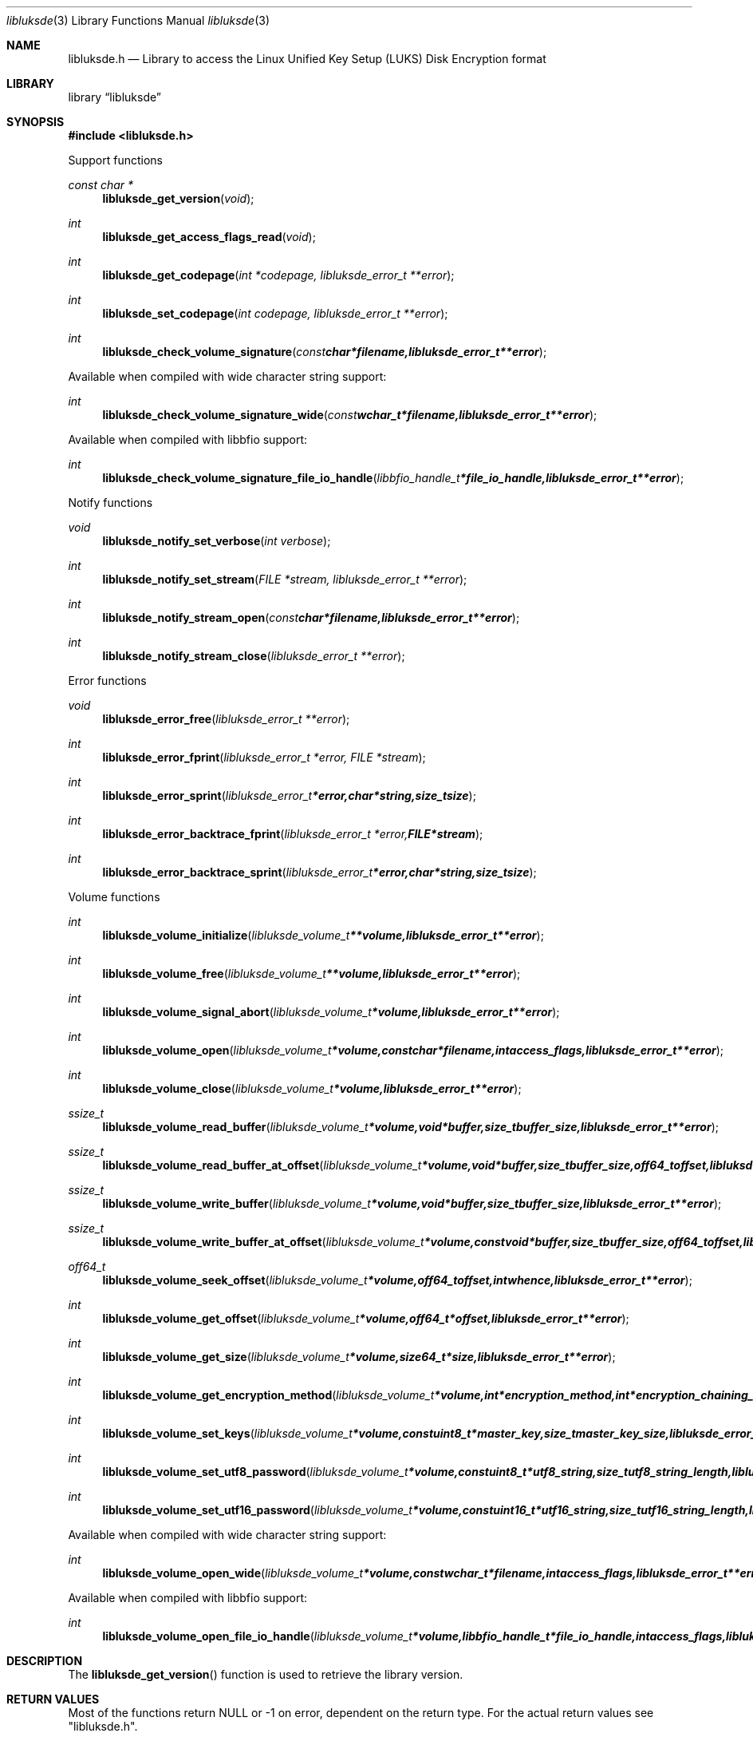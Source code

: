 .Dd January  6, 2015
.Dt libluksde 3
.Os libluksde
.Sh NAME
.Nm libluksde.h
.Nd Library to access the Linux Unified Key Setup (LUKS) Disk Encryption format
.Sh LIBRARY
.Lb libluksde
.Sh SYNOPSIS
.In libluksde.h
.Pp
Support functions
.Ft const char *
.Fn libluksde_get_version "void"
.Ft int
.Fn libluksde_get_access_flags_read "void"
.Ft int
.Fn libluksde_get_codepage "int *codepage, libluksde_error_t **error"
.Ft int
.Fn libluksde_set_codepage "int codepage, libluksde_error_t **error"
.Ft int
.Fn libluksde_check_volume_signature "const char *filename, libluksde_error_t **error"
.Pp
Available when compiled with wide character string support:
.Ft int
.Fn libluksde_check_volume_signature_wide "const wchar_t *filename, libluksde_error_t **error"
.Pp
Available when compiled with libbfio support:
.Ft int
.Fn libluksde_check_volume_signature_file_io_handle "libbfio_handle_t *file_io_handle, libluksde_error_t **error"
.Pp
Notify functions
.Ft void
.Fn libluksde_notify_set_verbose "int verbose"
.Ft int
.Fn libluksde_notify_set_stream "FILE *stream, libluksde_error_t **error"
.Ft int
.Fn libluksde_notify_stream_open "const char *filename, libluksde_error_t **error"
.Ft int
.Fn libluksde_notify_stream_close "libluksde_error_t **error"
.Pp
Error functions
.Ft void
.Fn libluksde_error_free "libluksde_error_t **error"
.Ft int
.Fn libluksde_error_fprint "libluksde_error_t *error, FILE *stream"
.Ft int
.Fn libluksde_error_sprint "libluksde_error_t *error, char *string, size_t size"
.Ft int
.Fn libluksde_error_backtrace_fprint "libluksde_error_t *error, FILE *stream"
.Ft int
.Fn libluksde_error_backtrace_sprint "libluksde_error_t *error, char *string, size_t size"
.Pp
Volume functions
.Ft int
.Fn libluksde_volume_initialize "libluksde_volume_t **volume, libluksde_error_t **error"
.Ft int
.Fn libluksde_volume_free "libluksde_volume_t **volume, libluksde_error_t **error"
.Ft int
.Fn libluksde_volume_signal_abort "libluksde_volume_t *volume, libluksde_error_t **error"
.Ft int
.Fn libluksde_volume_open "libluksde_volume_t *volume, const char *filename, int access_flags, libluksde_error_t **error"
.Ft int
.Fn libluksde_volume_close "libluksde_volume_t *volume, libluksde_error_t **error"
.Ft ssize_t
.Fn libluksde_volume_read_buffer "libluksde_volume_t *volume, void *buffer, size_t buffer_size, libluksde_error_t **error"
.Ft ssize_t
.Fn libluksde_volume_read_buffer_at_offset "libluksde_volume_t *volume, void *buffer, size_t buffer_size, off64_t offset, libluksde_error_t **error"
.Ft ssize_t
.Fn libluksde_volume_write_buffer "libluksde_volume_t *volume, void *buffer, size_t buffer_size, libluksde_error_t **error"
.Ft ssize_t
.Fn libluksde_volume_write_buffer_at_offset "libluksde_volume_t *volume, const void *buffer, size_t buffer_size, off64_t offset, libluksde_error_t **error"
.Ft off64_t
.Fn libluksde_volume_seek_offset "libluksde_volume_t *volume, off64_t offset, int whence, libluksde_error_t **error"
.Ft int
.Fn libluksde_volume_get_offset "libluksde_volume_t *volume, off64_t *offset, libluksde_error_t **error"
.Ft int
.Fn libluksde_volume_get_size "libluksde_volume_t *volume, size64_t *size, libluksde_error_t **error"
.Ft int
.Fn libluksde_volume_get_encryption_method "libluksde_volume_t *volume, int *encryption_method, int *encryption_chaining_mode, libluksde_error_t **error"
.Ft int
.Fn libluksde_volume_set_keys "libluksde_volume_t *volume, const uint8_t *master_key, size_t master_key_size, libluksde_error_t **error"
.Ft int
.Fn libluksde_volume_set_utf8_password "libluksde_volume_t *volume, const uint8_t *utf8_string, size_t utf8_string_length, libluksde_error_t **error"
.Ft int
.Fn libluksde_volume_set_utf16_password "libluksde_volume_t *volume, const uint16_t *utf16_string, size_t utf16_string_length, libluksde_error_t **error"
.Pp
Available when compiled with wide character string support:
.Ft int
.Fn libluksde_volume_open_wide "libluksde_volume_t *volume, const wchar_t *filename, int access_flags, libluksde_error_t **error"
.Pp
Available when compiled with libbfio support:
.Ft int
.Fn libluksde_volume_open_file_io_handle "libluksde_volume_t *volume, libbfio_handle_t *file_io_handle, int access_flags, libluksde_error_t **error"
.Sh DESCRIPTION
The
.Fn libluksde_get_version
function is used to retrieve the library version.
.Sh RETURN VALUES
Most of the functions return NULL or \-1 on error, dependent on the return type.
For the actual return values see "libluksde.h".
.Sh ENVIRONMENT
None
.Sh FILES
None
.Sh NOTES
libluksde allows to be compiled with wide character support (wchar_t).

To compile libluksde with wide character support use:
.Ar ./configure --enable-wide-character-type=yes
 or define:
.Ar _UNICODE
 or
.Ar UNICODE
 during compilation.

.Ar LIBLUKSDE_WIDE_CHARACTER_TYPE
 in libluksde/features.h can be used to determine if libluksde was compiled with wide character support.
.Sh BUGS
Please report bugs of any kind on the project issue tracker: https://github.com/libyal/libluksde/issues
.Sh AUTHOR
These man pages are generated from "libluksde.h".
.Sh COPYRIGHT
Copyright (C) 2013-2016, Joachim Metz <joachim.metz@gmail.com>.

This is free software; see the source for copying conditions.
There is NO warranty; not even for MERCHANTABILITY or FITNESS FOR A PARTICULAR PURPOSE.
.Sh SEE ALSO
the libluksde.h include file
